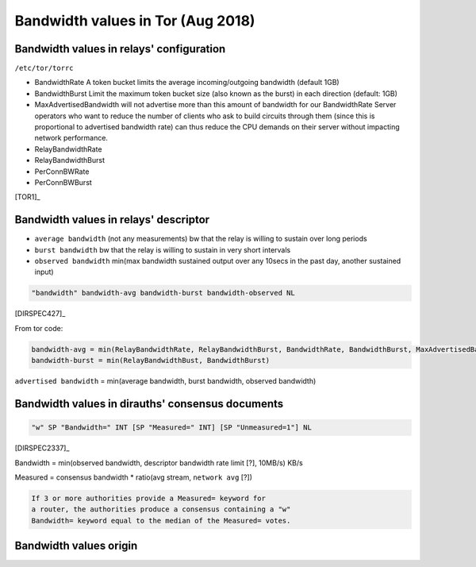 .. _bandwidth_tor:

Bandwidth values in Tor (Aug 2018)
===================================

.. _bandwidth_tor_conf:

Bandwidth values in relays' configuration
------------------------------------------

``/etc/tor/torrc``

* BandwidthRate
  A token bucket limits the average incoming/outgoing bandwidth (default 1GB)
* BandwidthBurst
  Limit the maximum token bucket size (also known as the burst) in each direction (default: 1GB)
* MaxAdvertisedBandwidth
  will not advertise more than this amount of bandwidth for our BandwidthRate
  Server operators who want to reduce the number of clients who ask
  to build circuits through them (since this is proportional to advertised bandwidth rate) can thus reduce the CPU demands on their server without impacting
  network performance.
* RelayBandwidthRate
* RelayBandwidthBurst
* PerConnBWRate
* PerConnBWBurst

[TOR1]_

.. _bandwidth_tor_desc:

Bandwidth values in relays' descriptor
---------------------------------------

* ``average bandwidth`` (not any measurements)
  bw that the relay is willing to sustain over long periods
* ``burst bandwidth``
  bw that the relay is willing to sustain in very short intervals
* ``observed bandwidth``
  min(max bandwidth sustained output over any 10secs in the past day,
  another sustained input)

.. code-block:: none

  "bandwidth" bandwidth-avg bandwidth-burst bandwidth-observed NL

[DIRSPEC427]_

From tor code:

.. code-block:: none

   bandwidth-avg = min(RelayBandwidthRate, RelayBandwidthBurst, BandwidthRate, BandwidthBurst, MaxAdvertisedBandwidth)
   bandwidth-burst = min(RelayBandwidthBust, BandwidthBurst)

``advertised bandwidth`` = min(average bandwidth, burst bandwidth, observed bandwidth)


Bandwidth values in dirauths' consensus documents
--------------------------------------------------

.. code-block:: none

  "w" SP "Bandwidth=" INT [SP "Measured=" INT] [SP "Unmeasured=1"] NL

[DIRSPEC2337]_

Bandwidth = min(observed bandwidth, descriptor bandwidth rate limit [?], 10MB/s) 
KB/s

Measured = consensus bandwidth * ratio(avg stream, ``network avg`` [?])

.. code-block:: none

  If 3 or more authorities provide a Measured= keyword for
  a router, the authorities produce a consensus containing a "w"
  Bandwidth= keyword equal to the median of the Measured= votes.

Bandwidth values origin
------------------------------

.. image:: images/bw_values.png
